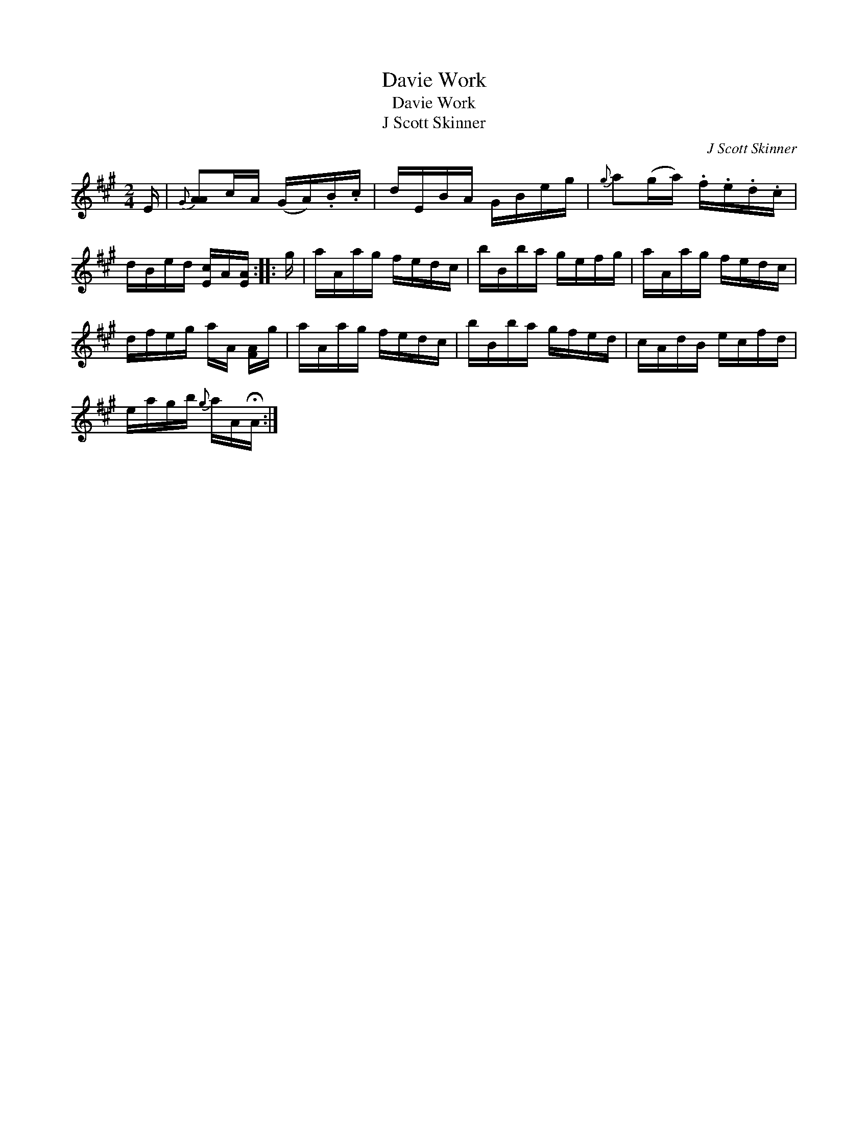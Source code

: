 X:1
T:Davie Work
T:Davie Work
T:J Scott Skinner
C:J Scott Skinner
L:1/8
M:2/4
K:A
V:1 treble 
V:1
 E/ |{G} [AA]c/A/ (G/A/).B/.c/ | d/E/B/A/ G/B/e/g/ |{g} a(g/a/) .f/.e/.d/.c/ | %4
 d/B/e/d/ [Ec]/A/[EA]/ :: g/ | a/A/a/g/ f/e/d/c/ | b/B/b/a/ g/e/f/g/ | a/A/a/g/ f/e/d/c/ | %9
 d/f/e/g/ a/A/ [FA]/g/ | a/A/a/g/ f/e/d/c/ | b/B/b/a/ g/f/e/d/ | c/A/d/B/ e/c/f/d/ | %13
 e/a/g/b/{g} a/A/!fermata!A/ :| %14

